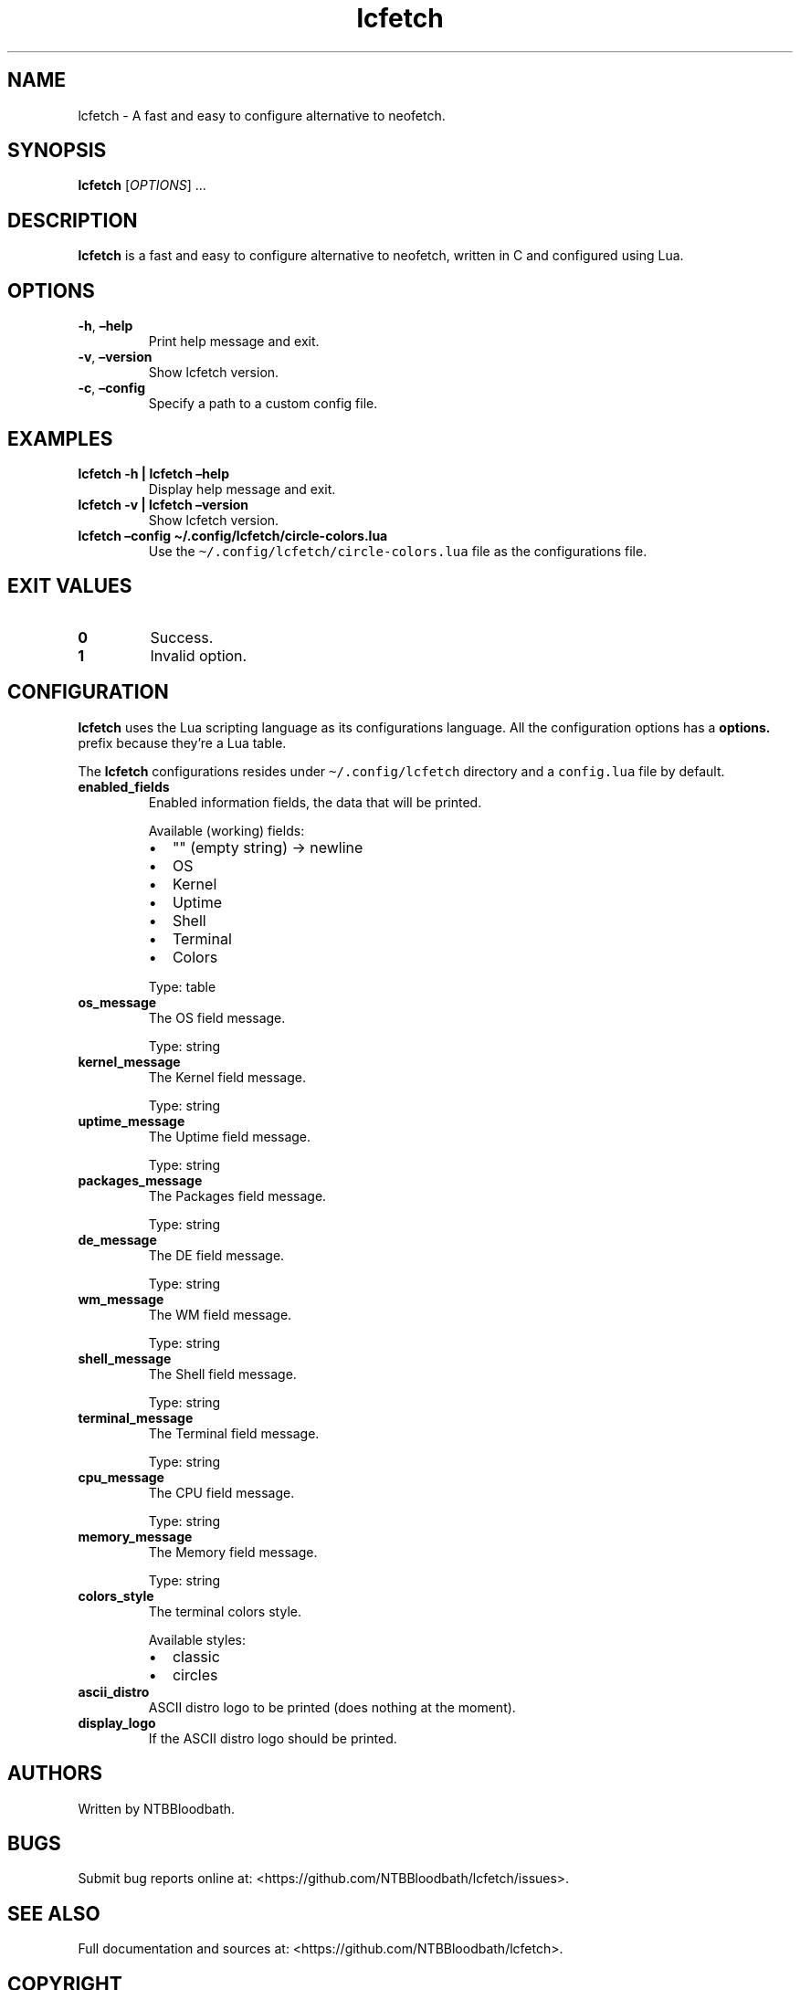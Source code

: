 .\" Automatically generated by Pandoc 2.5
.\"
.TH "lcfetch" "1" "August 12, 2021" "lcfetch 0.1.0\-beta2" "lcfetch user manual"
.hy
.SH NAME
.PP
lcfetch \- A fast and easy to configure alternative to neofetch.
.SH SYNOPSIS
.PP
\f[B]lcfetch\f[R] [\f[I]OPTIONS\f[R]] \&...
.SH DESCRIPTION
.PP
\f[B]lcfetch\f[R] is a fast and easy to configure alternative to
neofetch, written in C and configured using Lua.
.SH OPTIONS
.TP
.B \f[B]\-h\f[R], \f[B]\[en]help\f[R]
Print help message and exit.
.TP
.B \f[B]\-v\f[R], \f[B]\[en]version\f[R]
Show lcfetch version.
.TP
.B \f[B]\-c\f[R], \f[B]\[en]config\f[R]
Specify a path to a custom config file.
.SH EXAMPLES
.TP
.B \f[B]lcfetch \-h | lcfetch \[en]help\f[R]
Display help message and exit.
.TP
.B \f[B]lcfetch \-v | lcfetch \[en]version\f[R]
Show lcfetch version.
.TP
.B \f[B]lcfetch \[en]config \[ti]/.config/lcfetch/circle\-colors.lua\f[R]
Use the \f[C]\[ti]/.config/lcfetch/circle\-colors.lua\f[R] file as the
configurations file.
.SH EXIT VALUES
.TP
.B \f[B]0\f[R]
Success.
.TP
.B \f[B]1\f[R]
Invalid option.
.SH CONFIGURATION
.PP
\f[B]lcfetch\f[R] uses the Lua scripting language as its configurations
language.
All the configuration options has a \f[B]options.\f[R] prefix because
they\[cq]re a Lua table.
.PP
The \f[B]lcfetch\f[R] configurations resides under
\f[C]\[ti]/.config/lcfetch\f[R] directory and a \f[C]config.lua\f[R]
file by default.
.TP
.B \f[B]enabled_fields\f[R]
Enabled information fields, the data that will be printed.
.RS
.PP
Available (working) fields:
.IP \[bu] 2
\[dq]\[dq] (empty string) \-> newline
.IP \[bu] 2
OS
.IP \[bu] 2
Kernel
.IP \[bu] 2
Uptime
.IP \[bu] 2
Shell
.IP \[bu] 2
Terminal
.IP \[bu] 2
Colors
.PP
Type: table
.RE
.TP
.B \f[B]os_message\f[R]
The OS field message.
.RS
.PP
Type: string
.RE
.TP
.B \f[B]kernel_message\f[R]
The Kernel field message.
.RS
.PP
Type: string
.RE
.TP
.B \f[B]uptime_message\f[R]
The Uptime field message.
.RS
.PP
Type: string
.RE
.TP
.B \f[B]packages_message\f[R]
The Packages field message.
.RS
.PP
Type: string
.RE
.TP
.B \f[B]de_message\f[R]
The DE field message.
.RS
.PP
Type: string
.RE
.TP
.B \f[B]wm_message\f[R]
The WM field message.
.RS
.PP
Type: string
.RE
.TP
.B \f[B]shell_message\f[R]
The Shell field message.
.RS
.PP
Type: string
.RE
.TP
.B \f[B]terminal_message\f[R]
The Terminal field message.
.RS
.PP
Type: string
.RE
.TP
.B \f[B]cpu_message\f[R]
The CPU field message.
.RS
.PP
Type: string
.RE
.TP
.B \f[B]memory_message\f[R]
The Memory field message.
.RS
.PP
Type: string
.RE
.TP
.B \f[B]colors_style\f[R]
The terminal colors style.
.RS
.PP
Available styles:
.IP \[bu] 2
classic
.IP \[bu] 2
circles
.RE
.TP
.B \f[B]ascii_distro\f[R]
ASCII distro logo to be printed (does nothing at the moment).
.TP
.B \f[B]display_logo\f[R]
If the ASCII distro logo should be printed.
.SH AUTHORS
.PP
Written by NTBBloodbath.
.SH BUGS
.PP
Submit bug reports online at:
<https://github.com/NTBBloodbath/lcfetch/issues>.
.SH SEE ALSO
.PP
Full documentation and sources at:
<https://github.com/NTBBloodbath/lcfetch>.
.SH COPYRIGHT
.PP
Copyright (c) 2021 NTBBloodbath.
License GPLv2: GNU GPL version 2
<https://www.gnu.org/licenses/old-licenses/gpl-2.0.html>.
.PP
This program is free software; you can redistribute it and/or modify it
under the terms of the GNU General Public License as published by the
Free Software Foundation; either version 2 of the License, or (at your
option) any later version.
.PP
This program is distributed in the hope that it will be useful, but
WITHOUT ANY WARRANTY; without even the implied warranty of
MERCHANTABILITY or FITNESS FOR A PARTICULAR PURPOSE.
See the GNU General Public License for more details.
